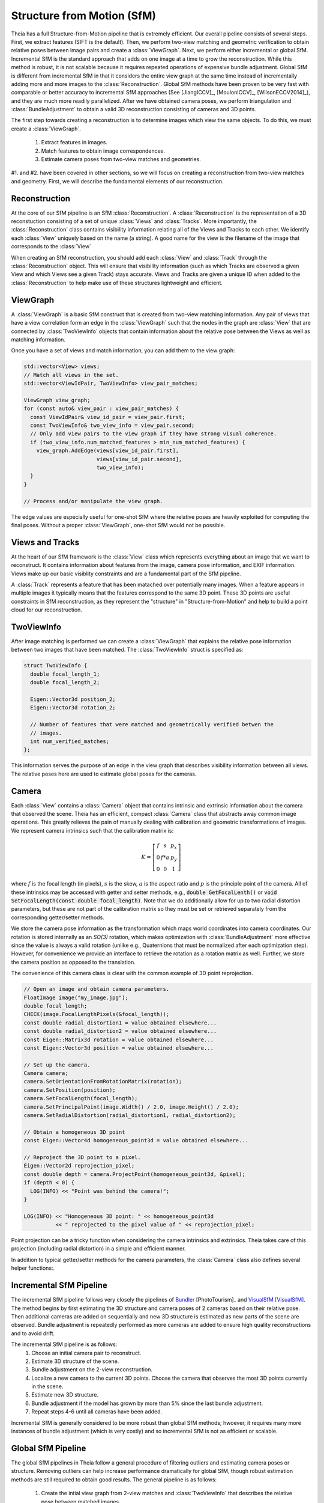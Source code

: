 .. highlight:: c++

.. default-domain:: cpp

.. _`chapter-sfm`:

===========================
Structure from Motion (SfM)
===========================

Theia has a full Structure-from-Motion pipeline that is extremely efficient. Our
overall pipeline consists of several steps. First, we extract features (SIFT is
the default). Then, we perform two-view matching and geometric verification to
obtain relative poses between image pairs and create a :class:`ViewGraph`. Next,
we perform either incremental or global SfM. Incremental SfM is the standard
approach that adds on one image at a time to grow the reconstruction. While this
method is robust, it is not scalable because it requires repeated operations of
expensive bundle adjustment. Global SfM is different from incremental SfM in
that it considers the entire view graph at the same time instead of
incrementally adding more and more images to the :class:`Reconstruction`. Global
SfM methods have been proven to be very fast with comparable or better accuracy
to incremental SfM approaches (See [JiangICCV]_, [MoulonICCV]_,
[WilsonECCV2014]_), and they are much more readily parallelized. After we have
obtained camera poses, we perform triangulation and :class:`BundleAdjustment` to
obtain a valid 3D reconstruction consisting of cameras and 3D points.

The first step towards creating a reconstruction is to determine images which
view the same objects. To do this, we must create a :class:`ViewGraph`.

  #. Extract features in images.
  #. Match features to obtain image correspondences.
  #. Estimate camera poses from two-view matches and geometries.

#1. and #2. have been covered in other sections, so we will focus on creating a
reconstruction from two-view matches and geometry. First, we will describe the
fundamental elements of our reconstruction.

Reconstruction
==============

.. class:: Reconstruction

.. image:: pisa.png

At the core of our SfM pipeline is an SfM :class:`Reconstruction`. A
:class:`Reconstruction` is the representation of a 3D reconstuction consisting
of a set of unique :class:`Views` and :class:`Tracks`. More importantly, the
:class:`Reconstruction` class contains visibility information relating all of
the Views and Tracks to each other. We identify each :class:`View` uniquely
based on the name (a string). A good name for the view is the filename of the
image that corresponds to the :class:`View`

When creating an SfM reconstruction, you should add each :class:`View` and
:class:`Track` through the :class:`Reconstruction` object. This will ensure that
visibility information (such as which Tracks are observed a given View and which
Views see a given Track) stays accurate. Views and Tracks are given a unique ID
when added to the :class:`Reconstruction` to help make use of these structures
lightweight and efficient.

.. function:: ViewId Reconstruction::AddView(const std::string& view_name)

    Adds a view to the reconstruction with the default initialization. The ViewId
    returned is guaranteed to be unique or will be kInvalidViewId if the method
    fails. Each view is uniquely identified by the view name (a good view name could
    be the filename of the image).

.. function:: bool Reconstruction::RemoveView(const ViewId view_id)

    Removes the view from the reconstruction and removes all references to the view in
    the tracks.

    .. NOTE:: Any tracks that have length 0 after the view is removed will also be removed.

.. function:: int Reconstruction::NumViews() const
.. function:: int Reconstruction::NumTracks() const

.. function:: const View* Reconstruction::View(const ViewId view_id) const
.. function:: View* Reconstruction::MutableView(const ViewId view_id)

    Returns the View or a nullptr if the track does not exist.

.. function:: std::vector<ViewId> Reconstruction::ViewIds() const

    Return all ViewIds in the reconstruction.

.. function:: ViewId Reconstruction::ViewIdFromName(const std::string& view_name) const

    Returns to ViewId of the view name, or kInvalidViewId if the view does not
    exist.

.. function:: TrackId Reconstruction::AddTrack(const std::vector<std::pair<ViewId, Feature> >& track)

    Add a track to the reconstruction with all of its features across views that observe
    this track. Each pair contains a feature and the corresponding View name
    (i.e., the string) that observes the feature. A new View will be created if
    a View with the view name does not already exist. This method will not
    estimate the position of the track. The TrackId returned will be unique or
    will be kInvalidTrackId if the method fails.

.. function:: bool Reconstruction::RemoveTrack(const TrackId track_id)

    Removes the track from the reconstruction and from any Views that observe this
    track. Returns true on success and false on failure (e.g., the track does
    not exist).

.. function:: const Track* Reconstruction::Track(const TrackId track_id) const
.. function:: Track* Reconstruction::MutableTrack(const TrackId track_id)

    Returns the Track or a nullptr if the track does not exist.

.. function:: std::vector<TrackId> Reconstruction::TrackIds() const

    Return all TrackIds in the reconstruction.

ViewGraph
=========

.. class:: ViewGraph

A :class:`ViewGraph` is a basic SfM construct that is created from two-view
matching information. Any pair of views that have a view correlation form an
edge in the :class:`ViewGraph` such that the nodes in the graph are
:class:`View` that are connected by :class:`TwoViewInfo` objects that contain
information about the relative pose between the Views as well as matching
information.

Once you have a set of views and match information, you can add them to the view graph:

.. code:: c++

  std::vector<View> views;
  // Match all views in the set.
  std::vector<ViewIdPair, TwoViewInfo> view_pair_matches;

  ViewGraph view_graph;
  for (const auto& view_pair : view_pair_matches) {
    const ViewIdPair& view_id_pair = view_pair.first;
    const TwoViewInfo& two_view_info = view_pair.second;
    // Only add view pairs to the view graph if they have strong visual coherence.
    if (two_view_info.num_matched_features > min_num_matched_features) {
      view_graph.AddEdge(views[view_id_pair.first],
                         views[view_id_pair.second],
                         two_view_info);
    }
  }

  // Process and/or manipulate the view graph.

The edge values are especially useful for one-shot SfM where the relative poses
are heavily exploited for computing the final poses. Without a proper
:class:`ViewGraph`, one-shot SfM would not be possible.

Views and Tracks
================

.. class:: View

At the heart of our SfM framework is the :class:`View` class which represents
everything about an image that we want to reconstruct. It contains information
about features from the image, camera pose information, and EXIF
information. Views make up our basic visiblity constraints and are a fundamental
part of the SfM pipeline.

.. class:: Track

A :class:`Track` represents a feature that has been matached over potentially
many images. When a feature appears in multiple images it typically means that
the features correspond to the same 3D point. These 3D points are useful
constraints in SfM reconstruction, as they represent the "structure" in
"Structure-from-Motion" and help to build a point cloud for our reconstruction.

TwoViewInfo
===========

.. class:: TwoViewInfo

After image matching is performed we can create a :class:`ViewGraph` that
explains the relative pose information between two images that have been
matched. The :class:`TwoViewInfo` struct is specified as:

.. code:: c++

  struct TwoViewInfo {
    double focal_length_1;
    double focal_length_2;

    Eigen::Vector3d position_2;
    Eigen::Vector3d rotation_2;

    // Number of features that were matched and geometrically verified betwen the
    // images.
    int num_verified_matches;
  };

This information serves the purpose of an edge in the view graph that describes
visibility information between all views. The relative poses here are used to
estimate global poses for the cameras.

Camera
======

.. class:: Camera

Each :class:`View` contains a :class:`Camera` object that contains intrinsic and
extrinsic information about the camera that observed the scene. Theia has an
efficient, compact :class:`Camera` class that abstracts away common image
operations. This greatly relieves the pain of manually dealing with calibration
and geometric transformations of images. We represent camera intrinsics such
that the calibration matrix is:

.. math::

  K = \left[\begin{matrix}f & s & p_x \\ 0 & f * a & p_y \\ 0 & 0 & 1 \end{matrix} \right]

where :math:`f` is the focal length (in pixels), :math:`s` is the skew,
:math:`a` is the aspect ratio and :math:`p` is the principle point of the
camera. All of these intrinsics may be accessed with getter and setter methods,
e.g., :code:`double GetFocalLenth()` or :code:`void SetFocalLength(const double
focal_length)`. Note that we do additionally allow for up to two radial
distortion parameters, but these are not part of the calibration matrix so they
must be set or retrieved separately from the corresponding getter/setter
methods.

We store the camera pose information as the transformation which maps world
coordinates into camera coordinates. Our rotation is stored internally as an
`SO(3)` rotation, which makes optimization with :class:`BundleAdjustment` more
effective since the value is always a valid rotation (unlike e.g., Quaternions
that must be normalized after each optimization step). However, for convenience
we provide an interface to retrieve the rotation as a rotation matrix as
well. Further, we store the camera position as opposed to the translation.

The convenience of this camera class is clear with the common example of 3D
point reprojection.

.. code:: c++

   // Open an image and obtain camera parameters.
   FloatImage image("my_image.jpg");
   double focal_length;
   CHECK(image.FocalLengthPixels(&focal_length));
   const double radial_distortion1 = value obtained elsewhere...
   const double radial_distortion2 = value obtained elsewhere...
   const Eigen::Matrix3d rotation = value obtained elsewhere...
   const Eigen::Vector3d position = value obtained elsewhere...

   // Set up the camera.
   Camera camera;
   camera.SetOrientationFromRotationMatrix(rotation);
   camera.SetPosition(position);
   camera.SetFocalLength(focal_length);
   camera.SetPrincipalPoint(image.Width() / 2.0, image.Height() / 2.0);
   camera.SetRadialDistortion(radial_distortion1, radial_distortion2);

   // Obtain a homogeneous 3D point
   const Eigen::Vector4d homogeneous_point3d = value obtained elsewhere...

   // Reproject the 3D point to a pixel.
   Eigen::Vector2d reprojection_pixel;
   const double depth = camera.ProjectPoint(homogeneous_point3d, &pixel);
   if (depth < 0) {
     LOG(INFO) << "Point was behind the camera!";
   }

   LOG(INFO) << "Homogeneous 3D point: " << homogeneous_point3d
             << " reprojected to the pixel value of " << reprojection_pixel;

Point projection can be a tricky function when considering the camera intrinsics
and extrinsics. Theia takes care of this projection (including radial
distortion) in a simple and efficient manner.

In addition to typical getter/setter methods for the camera parameters, the
:class:`Camera` class also defines several helper functions:.

.. function:: bool Camera::InitializeFromProjectionMatrix(const int image_width, const int image_height, const Matrix3x4d projection_matrix)

    Initializes the camera intrinsic and extrinsic parameters from the
    projection matrix by decomposing the matrix with a RQ decomposition.

    .. NOTE:: The projection matrix does not contain information about radial
        distortion, so those parameters will need to be set separately.

.. function:: void Camera::GetProjectionMatrix(Matrix3x4d* pmatrix) const

    Returns the projection matrix. Does not include radial distortion.

.. function:: void Camera::GetCalibrationMatrix(Eigen::Matrix3d* kmatrix) const

    Returns the calibration matrix in the form specified above.

.. function:: Eigen::Vector3d Camera::PixelToUnitDepthRay(const Eigen::Vector2d& pixel) const

    Converts the pixel point to a ray in 3D space such that the origin of the
    ray is at the camera center and the direction is the pixel direction rotated
    according to the camera orientation in 3D space. The returned vector is not
    unit length.

Incremental SfM Pipeline
========================

.. image:: incremental_sfm.png

The incremental SfM pipeline follows very closely the pipelines of `Bundler
<http://www.cs.cornell.edu/~snavely/bundler/>`_ [PhotoTourism]_ and `VisualSfM
<http://ccwu.me/vsfm/>`_ [VisualSfM]_. The method begins by first estimating the
3D structure and camera poses of 2 cameras based on their relative pose. Then
additional cameras are added on sequentially and new 3D structure is estimated
as new parts of the scene are observed. Bundle adjustment is repeatedly
performed as more cameras are added to ensure high quality reconstructions and
to avoid drift.

The incremental SfM pipeline is as follows:
  #. Choose an initial camera pair to reconstruct.
  #. Estimate 3D structure of the scene.
  #. Bundle adjustment on the 2-view reconstruction.
  #. Localize a new camera to the current 3D points. Choose the camera that
     observes the most 3D points currently in the scene.
  #. Estimate new 3D structure.
  #. Bundle adjustment if the model has grown by more than 5% since the last
     bundle adjustment.
  #. Repeat steps 4-6 until all cameras have been added.

Incremental SfM is generally considered to be more robust than global SfM
methods; hwoever, it requires many more instances of bundle adjustment (which
is very costly) and so incremental SfM is not as efficient or scalable.

.. member:: double ReconstructorEstimatorOptions::multiple_view_localization_ratio

  DEFAULT: ``0.8``

  If M is the maximum number of 3D points observed by any view, we want to
  localize all views that observe > M * multiple_view_localization_ratio 3D
  points. This allows for multiple well-conditioned views to be added to the
  reconstruction before needing bundle adjustment.

.. member::  double ReconstructionEstimatorOptions::absolute_pose_reprojection_error_threshold

  DEFAULT: ``8.0``

  When adding a new view to the current reconstruction, this is the
  reprojection error that determines whether a 2D-3D correspondence is an
  inlier during localization.

.. member:: int ReconstructionEstimatorOptions::min_num_absolute_pose_inliers

  DEFAULT: ``30``

  Minimum number of inliers for absolute pose estimation to be considered
  successful.

.. member:: double ReconstructionEstimatorOptions::full_bundle_adjustment_growth_percent

  DEFAULT: ``5.0``

  Bundle adjustment of the entire reconstruction is triggered when the
  reconstruction has grown by more than this percent. That is, if we last ran
  BA when there were K views in the reconstruction and there are now N views,
  then G = (N - K) / K is the percent that the model has grown. We run bundle
  adjustment only if G is greater than this variable. This variable is
  indicated in percent so e.g., 5.0 = 5%.

.. member:: int ReconstructionEstimatorOptions::partial_bundle_adjustment_num_views

  DEFAULT: ``20``

  During incremental SfM we run "partial" bundle adjustment on the most
  recent views that have been added to the 3D reconstruction. This parameter
  controls how many views should be part of the partial BA.

Global SfM Pipeline
===================

.. image:: global_sfm.png

The global SfM pipelines in Theia follow a general procedure of filtering
outliers and estimating camera poses or structure. Removing outliers can help
increase performance dramatically for global SfM, though robust estimation
methods are still required to obtain good results. The general pipeline is as
follows:

  #. Create the intial view graph from 2-view matches and :class:`TwoViewInfo`
     that describes the relative pose between matched images.
  #. Filter initial view graph and remove outlier 2-view matches.
  #. Calibrate internal parameters of all cameras (either from EXIF or another
     calibration method).
  #. Estimate global orientations of each camera.
  #. Filter the view graph: remove any TwoViewInfos where the relative rotation
     does not agree with the estimated global rotations.
  #. Refine the relative translation estimation to account for the estimated
     global rotations.
  #. Filter any bad :class:`TwoViewInfo` based on the relative translations.
  #. Estimate the global positions of all cameras from the estimated rotations
     and :class:`TwoViewInfo`.
  #. Estimate 3D points.
  #. Bundle adjust the reconstruction.
  #. (Optional) Attempt to estimate any remaining 3D points and bundle adjust again.

.. class:: ReconstructionEstimator

  This is the base class for which all SfM reconstruction pipelines derive
  from. The reconstruction estimation type can be specified at runtime
  (currently ``NONLINEAR`` and ``INCREMENTAL`` are implemented).

.. function:: ReconstructionEstimator::ReconstructionEstimator(const ReconstructorEstimatorOptions& options)

.. function:: ReconstructionEstimator::ReconstructionEstimatorSummary Estimate(const ViewGraph& view_graph, Reconstruction* reconstruction)

  Estimates the cameras poses and 3D points from a view graph. The details of
  each step in the estimation process are described below.

.. class:: ReconstructorEstimatorOptions

.. member:: ReconstructionEstimatorType ReconstructorEstimatorOptions::reconstruction_estimator_type

  DEFAULT: ``ReconstructionEstimatorType::NONLINEAR``

  Type of reconstruction estimation to use.

.. member:: int ReconstructorEstimatorOptions::num_threads

  DEFAULT: ``1``

  Number of threads to use during the various stages of reconstruction.

.. member:: double ReconstructorEstimatorOptions::max_reprojection_error_in_pixels

  DEFAULT: ``5.0``

  Maximum reprojection error. This is used to determine inlier correspondences
  for absolute pose estimation. Additionally, this is the threshold used for
  filtering outliers after bundle adjustment.

.. member:: int ReconstructorEstimatorOptions::num_retriangulation_iterations

  DEFAULT: ``1``

  After computing a model and performing an initial BA, the reconstruction can
  be further improved (and even densified) if we attempt to retriangulate any
  tracks that are currently unestimated. For each retriangulation iteration we
  do the following:

  #. Remove features that are above max_reprojection_error_in_pixels.
  #. Triangulate all unestimated tracks.
  #. Perform full bundle adjustment.

.. member:: bool ReconstructorEstimatorOptions::initialize_focal_lengths_from_median_estimate

  DEFAULT: ``false``

  By default, focal lengths for uncalibrated cameras are initialized by setting
  the focal length to a value that corresponds to a reasonable field of view. If
  this is true, then we initialize the focal length of all uncalibrated cameras
  to the median value obtained from decomposing the fundamental matrix of all
  view pairs connected to that camera. Cameras with calibration or EXIF
  information are always calibrated using that information regardless of this
  parameter.

.. member:: double ReconstructorEstimatorOptions::ransac_confidence

  DEFAULT: ``0.9999``

  Confidence using during RANSAC. This determines the quality and termination
  speed of RANSAC.

.. member:: int ReconstructorEstimatorOptions::ransac_min_iterations

  DEFAULT: ``50``

  Minimum number of iterations for RANSAC.

.. member:: int ReconstructorEstimatorOptions::ransac_max_iterations

  DEFAULT: ``1000``

  Maximum number of iterations for RANSAC.

.. member:: bool ReconstructorEstimatorOptions::ransac_use_mle

  DEFAULT: ``true``

  Using the MLE quality assesment (as opposed to simply an inlier count) can
  improve the quality of a RANSAC estimation with virtually no computational
  cost.

.. member:: double ReconstructorEstimatorOptions::max_rotation_error_in_view_graph_cycles

  DEFAULT: ``3.0``

  Before orientations are estimated, some "bad" edges may be removed from the
  view graph by determining the consistency of rotation estimations in loops
  within the view graph. By examining loops of size 3 (i.e., triplets) the
  concatenated relative rotations should result in a perfect identity
  rotation. Any edges that break this consistency may be removed prior to
  rotation estimation.

.. member:: double ReconstructorEstimatorOptions::rotation_filtering_max_difference_degrees

  DEFAULT: ``5.0``

  After orientations are estimated, view pairs may be filtered/removed if the
  relative rotation of the view pair differs from the relative rotation formed
  by the global orientation estimations. That is, measure the angulaar distance
  between :math:`R_{i,j}` and :math:`R_j * R_i^T` and if it greater than
  ``rotation_filtering_max_difference_degrees`` than we remove that view pair
  from the graph. Adjust this threshold to control the threshold at which
  rotations are filtered.

.. member:: bool ReconstructorEstimatorOptions::refine_relative_translations_after_rotation_estimation

  DEFAULT: ``true``

  Refine the relative translations based on the epipolar error and known
  rotation estimations. This can improve the quality of the translation
  estimation.

.. member:: int ReconstructorEstimatorOptions::translation_filtering_num_iterations

  DEFAULT: ``48``

.. member:: double ReconstructorEstimatorOptions::translation_filtering_projection_tolerance

  DEFAULT: ``0.1``

  Before the camera positions are estimated, it is wise to remove any relative
  translations estimates that are low quality. We perform filtering using the
  1dSfM technique of [WilsonECCV2014]_. See
  theia/sfm/filter_view_pairs_from_relative_translation.h for more information.

.. member:: double ReconstructorEstimatorOptions::rotation_estimation_robust_loss_scale

  DEFAULT: ``0.1``

  Robust loss function width for nonlinear rotation estimation.


.. member:: double ReconstructorEstimatorOptions::position_estimation_robust_loss_scale

  DEFAULT: ``1.0``

  Robust loss function width to use for the first iteration of nonlinear position estimation.

.. member:: int ReconstructorEstimatorOptions::position_estimation_min_num_tracks_per_view

  DEFAULT: ``10``

  Number of point to camera correspondences used for nonlinear position
  estimation.

.. member:: double ReconstructorEstimatorOptions::position_estimation_point_to_camera_weight

  DEFAULT: ``0.5``

  Weight of point to camera constraints with respect to camera to camera
  constraints.

.. member:: double ReconstructorEstimatorOptions::min_triangulation_angle_degrees

  DEFAULT: ``3.0``

  In order to triangulate features accurately, there must be a sufficient
  baseline between the cameras relative to the depth of the point. Points with a
  very high depth and small baseline are very inaccurate. We require that at
  least one pair of cameras has a sufficient viewing angle to the estimated
  track in order to consider the estimation successful.

.. member:: bool ReconstructorEstimatorOptions::bundle_adjust_tracks

  DEFAULT: ``true``

  Bundle adjust a track immediately after estimating it.

.. member:: double ReconstructorEstimatorOptions::triangulation_max_reprojection_error_in_pixels

  DEFAULT: ``10.0``

  The reprojection error to use for determining a valid triangulation. If the
  reprojection error of any observation is greater than this value then we can
  consider the triangluation unsuccessful.

.. member:: int ReconstructorEstimatorOptions::min_cameras_for_iterative_solver

  DEFAULT: ``1000``

  Use SPARSE_SCHUR for problems smaller than this size and ITERATIVE_SCHUR
  for problems larger than this size.

.. member:: bool ReconstructorEstimatorOptions::constant_camera_intrinsics

  DEFAULT: ``false``

  If accurate calibration is known ahead of time then it is recommended to
  set the camera intrinsics constant during bundle adjustment.

Estimating Global Rotations
===========================

Theia estimates the global rotations of cameras robustly using a nonlinear
optimization. Using the relative rotations obtained from all
:class:`TwoViewInfo`, we enforce the constraint that

.. math:: :label: rotation_constraint

  R_{i,j} = R_j * R_i^T`

We use the angle-axis representation of rotations to ensure that proper
rotations are formed. All pairwise constraints are put into a nonlinear
optimization with a robust loss function and the global orienations are
computed. The optimization usually converges within just a few iterations and
provides a very accurate result. The nonlinear optimization is initialized by
forming a random spanning tree of the view graph and walking along the
edges. There are two potential methods that may be used.

.. function:: bool EstimateRotationsNonlinear(const std::unordered_map<ViewIdPair, Eigen::Vector3d>& relative_rotations, const double robust_loss_width, std::unordered_map<ViewId, Eigen::Vector3d>* global_orientations)

  Using the relative rotations and an initial guess for the global rotations,
  minimize the error between the relative rotations and the global
  orientations. We use as SoftL1Loss for robustness to outliers.


.. class:: RobustRotationEstimator

The nonlinear method above is very sensitive to initialization. We recommend to use
the :class:`RobustRotationEstimator` of [ChatterjeeICCV13]_. This rotation
estimator is similar in spirit to :func:`EstimateRotationsNonlinear`, however,
it utilizes L1 minimization to maintain efficiency to outliers. After several
iterations of L1 minimization, an iteratively reweighted least squares approach
is used to refine the solution.

.. member:: int RobustRotationEstimator::Options::max_num_l1_iterations

   DEFAULT: ``5``

   Maximum number of L1 iterations to perform before performing the reweighted
   least squares minimization. Typically only a very small number of L1
   iterations are needed.

.. member:: int RobustRotationEstimator::Options::max_num_irls_iterations

   DEFAULT: ``100``

   Maximum number of reweighted least squares iterations to perform. These steps
   are much faster than the L2 iterations.

.. function:: RobustRotationEstimator::RobustRotationEstimator(const RobustRotationEstimator::Options& options, const std::unordered_map<ViewIdPair, Eigen::Vector3d>& relative_rotations)

  The options and the relative rotations remain constant throughout the rotation
  estimation and are passed in the constructor.

.. function:: bool RobustRotationEstimator::EstimateRotations(std::unordered_map<ViewId, Eigen::Vector3d>* global_orientations)

  Estimates the global orientation using the robust method described above. An
  initial estimation for the rotations is required. [ChatterjeeICCV13]_ suggests
  to use a random spanning tree to initialize the rotations.

Estimating Global Positions
===========================

Positions of cameras may be estimated simultaneously after the rotations are
known. We use either a linear or a nonlinear optimization to estimate camera
positions based.

Given pairwise relative translations from :class:`TwoViewInfo`
and the estimated rotation, the constraint

  .. math:: R_i * (c_j - c_i) = \alpha_{i,j} * t_{i,j}

is used to determine the global camera positions, where :math:`\alpha_{i,j} =
||c_j - c_i||^2`. This ensures that we optimize for positions that agree with
the relative positions computed in two-view estimation.

.. class:: NonlinearPositionEstimatorOptions

.. member:: int NonlinearPositionEstimatorOptions::num_threads

   DEFAULT: ``1``

   Number of threads to use with Ceres for nonlinear optimization.

.. member:: bool NonlinearPositionEstimatorOptions::verbose

   DEFAULT: ``false``

   Set to true for verbose logging.

.. member:: int NonlinearPositionEstimatorOptions::max_num_iterations

   DEFAULT: ``400``

   The maximum number of iterations for each minimization (i.e., for a single
   IRLS iteration).

.. member:: double NonlinearPositionEstimatorOptions::robust_loss_width

   DEFAULT: ``1.0``

   The width of the robust Huber loss function used in the first minimization
   iteration.

.. member:: int NonlinearPositionEstimatorOptions::min_num_points_per_view

   DEFAULT: ``0``

   The number of 3D point-to-camera constraints to use for position
   recovery. Using points-to-camera constraints can sometimes improve robustness
   to collinear scenes. Points are taken from tracks in the reconstruction such
   that the minimum number of points is used such that each view has at least
   ``min_num_points_per_view`` point-to-camera constraints.

.. member:: double NonlinearPositionEstimatorOptions::point_to_camera_weight

   DEFAULT: ``0.5``

   Each point-to-camera constraint (if any) is weighted by
   ``point_to_camera_weight`` compared to the camera-to-camera weights.

.. class:: NonlinearPositionEstimator

  .. function:: NonlinearPositionEstimator(const NonlinearPositionEstimatorOptions& options, const Reconstruction& reconstruction, const std::unordered_map<ViewIdPair, TwoViewInfo>& view_pairs)

      The constructor takes the options for the nonlinear position estimator, as
      well as const references to the reconstruction (which contains camera and
      track information) and the two view geometry information that will be use
      to recover the positions.

  .. function:: bool EstimatePositions(const std::unordered_map<ViewId, Eigen::Vector3d>& orientation, std::unordered_map<ViewId, Eigen::Vector3d>* positions)

    Estimates the positions of cameras given the global orientation estimates by
    using the nonlinear algorithm described above. Only positions that have an
    orientation set are estimated. Returns true upons success and false on failure.


.. class:: LinearPositionEstimator

.. image:: global_linear_position_estimation.png
  :width: 40%
  :align: center

For the linear position estimator of [JiangICCV]_, we utilize an approximate geometric error to determine the position locations within a triplet as shown above. The cost function we minimize is:

  .. math:: f(i, j, k) = c_k - \dfrac{1}{2} (c_i + ||c_k - c_i|| c_{ik}) + c_j + ||c_k - c_j|| c_{jk})

This can be formed as a linear constraint in the unknown camera positions :math:`c_i`. Tthe solution that minimizes this cost lies in the null-space of the resultant linear system. Instead of extracting the entire null-space as [JiangICCV]_ does, we instead hold one camera constant at the origin and use the Inverse-Iteration Power Method to efficiently determine the null vector that best solves our minimization. This results in a dramatic speedup without sacrificing efficiency.

.. NOTE:: Currently this position estimation method is not integrated into the Theia global SfM pipeline. More testing needs to be done with this method before it can be reliably integrated.

.. member:: int LinearPositionEstimator::Options::num_threads

  DEFAULT: ``1``

  The number of threads to use to solve for camera positions

.. member:: int LinearPositionEstimator::Options::max_power_iterations

  DEFAULT: ``1000``

  Maximum number of power iterations to perform while solving for camera positions.

.. member:: double LinearPositionEstimator::Options::eigensolver_threshold

  DEFAULT: ``1e-8``

  This number determines the convergence of the power iteration method. The
  lower the threshold the longer it will take to converge.

Triangulation
=============

  Triangulation in structure from motion calculates the 3D position of an image
  coordinate that has been tracked through two or more images. All cameras with
  an estimated camera pose are used to estimate the 3D point of a track.

  .. class:: EstimateTrackOptions

  .. member:: bool EstimateTrackOptions::bundle_adjustment

    DEFAULT: ``true``

    Bundle adjust the track (holding all camera parameters constant) after
    initial estimation. This is highly recommended in order to obtain good 3D
    point estimations.

  .. member:: double EstimateTrackOptions::max_acceptable_reprojection_error_pixels

    DEFAULT: ``5.0``

    Track estimation is only considered successful if the reprojection error for
    all observations is less than this value.

  .. member:: double EstimateTrackOptions::min_triangulation_angle_degrees

    DEFAULT: ``3.0``

    In order to triangulate features accurately, there must be a sufficient
    baseline between the cameras relative to the depth of the point. Points with
    a very high depth and small baseline are very inaccurate. We require that at
    least one pair of cameras has a sufficient viewing angle to the estimated
    track in order to consider the estimation successful.

  .. function:: bool EstimateAllTracks(const EstimateTrackOptions& options, const int num_threads, Reconstruction* reconstruction)

    Performs (potentially multithreaded) track estimation. Track estimation is
    embarassingly parallel so multithreading is recommended.

  .. cpp:function:: bool Triangulate(const Matrix3x4d& pose1, const Matrix3x4d& pose2, const Eigen::Vector2d& point1, const Eigen::Vector2d& point2, Eigen::Vector4d* triangulated_point)

    2-view triangulation using the method described in [Lindstrom]_. This method
    is optimal in an L2 sense such that the reprojection errors are minimized
    while enforcing the epipolar constraint between the two
    cameras. Additionally, it basically the same speed as the
    :func:`TriangulateDLT` method.

    The poses are the (potentially calibrated) poses of the two cameras, and the
    points are the 2D image points of the matched features that will be used to
    triangulate the 3D point. On successful triangulation, ``true`` is
    returned. The homogeneous 3d point is output so that it may be known if the
    point is at infinity.

  .. function:: bool TriangulateDLT(const Matrix3x4d& pose1, const Matrix3x4d& pose2, const Eigen::Vector2d& point1, const Eigen::Vector2d& point2, Eigen::Vector4d* triangulated_point)

    The DLT triangulation method of [HartleyZisserman]_.

  .. function:: bool TriangulateMidpoint(const Eigen::Vector3d& origin1, const Eigen::Vector3d& ray_direction1, const Eigen::Vector3d& origin2, const Eigen::Vector3d& ray_direction2, Eigen::Vector4d* triangulated_point)

    Perform triangulation by determining the closest point between the two
    rays. In this case, the ray origins are the camera positions and the
    directions are the (unit-norm) ray directions of the features in 3D
    space. This method is known to be suboptimal at minimizing the reprojection
    error, but is approximately 10x faster than the other 2-view triangulation
    methods.

  .. function:: bool TriangulateNViewSVD(const std::vector<Matrix3x4d>& poses, const std::vector<Eigen::Vector2d>& points, Eigen::Vector3d* triangulated_point)
  .. function:: bool TriangulateNView(const std::vector<Matrix3x4d>& poses, const std::vector<Eigen::Vector2d>& points, Eigen::Vector3d* triangulated_point)

    We provide two N-view triangluation methods that minimizes an algebraic
    approximation of the geometric error. The first is the classic SVD method
    presented in [HartleyZisserman]_. The second is a custom algebraic
    minimization. Note that we can derive an algebraic constraint where we note
    that the unit ray of an image observation can be stretched by depth
    :math:`\alpha` to meet the world point :math:`X` for each of the :math:`n`
    observations:

    .. math:: \alpha_i \bar{x_i} = P_i X,

    for images :math:`i=1,\ldots,n`. This equation can be effectively rewritten as:

    .. math:: \alpha_i = \bar{x_i}^\top P_i X,

    which can be substituted into our original constraint such that:

    .. math:: \bar{x_i} \bar{x_i}^\top P_i X = P_i X
    .. math:: 0 = (P_i - \bar{x_i} \bar{x_i}^\top P_i) X

    We can then stack this constraint for each observation, leading to the linear
    least squares problem:

    .. math:: \begin{bmatrix} (P_1 - \bar{x_1} \bar{x_1}^\top P_1) \\ \vdots \\ (P_n - \bar{x_n} \bar{x_n}^\top P_n) \end{bmatrix} X = \textbf{0}

    This system of equations is of the form :math:`AX=0` which can be solved by
    extracting the right nullspace of :math:`A`. The right nullspace of :math:`A`
    can be extracted efficiently by noting that it is equivalent to the nullspace
    of :math:`A^\top A`, which is a 4x4 matrix.

Bundle Adjustment
=================

We perform bundle adjustment using `Ceres Solver
<https://code.google.com/p/ceres-solver/>`_ for nonlinear optimization. Given a
:class:`Reconstruction`, we optimize over all cameras and 3D points to minimize
the reprojection error.

.. class:: BundleAdjustmentOptions

.. member:: ceres::LinearSolverType BundleAdjustmentOptions::linear_solver_type

  DEFAULT: ``ceres::SPARSE_SCHUR``

  ceres::DENSE_SCHUR is recommended for problems with fewer than 100 cameras,
  ceres::SPARSE_SCHUR for up to 1000 cameras, and ceres::ITERATIVE_SCHUR for
  larger problems.

.. member:: ceres::PreconditionerType BundleAdjustmentOptions::preconditioner_type

  DEFAULT: ``ceres::SCHUR_JACOBI``

  If ceres::ITERATIVE_SCHUR is used, then this preconditioner will be used.

.. member:: ceres::VisibilityClusteringType BundleAdjustmentOptions::visibility_clustering_type

   DEFAULT: ``ceres::SINGLE_LINKAGE``

.. member:: bool BundleAdjustmentOptions::verbose

  DEFAULT: ``false``

  Set to true for verbose logging.

.. member:: bool BundleAdjustmentOptions::constant_camera_intrinsics

  DEFAULT: ``false``

  If set to true, the camera intrinsics are held constant during
  optimization. This is useful if the calibration is precisely known ahead of
  time.

.. member:: int BundleAdjustmentOptions::num_threads

  DEFAULT: ``1``

  The number of threads used by Ceres for optimization. More threads means
  faster solving time.

.. member:: int BundleAdjustmentOptions::max_num_iterations

  DEFAULT: ``500``

  Maximum number of iterations for Ceres to perform before exiting.

.. member:: double BundleAdjustmentOptions::max_solver_time_in_seconds

  DEFAULT: ``3600.0``

  Maximum solver time is set to 1 hour.

.. member:: bool BundleAdjustmentOptions::use_inner_iterations

  DEFAULT: ``true``

  Inner iterations can help improve the quality of the optimization.

.. member:: double BundleAdjustmentOptions::function_tolerance

  DEFAULT: ``1e-6``

  Ceres parameter for determining convergence.

.. member:: double BundleAdjustmentOptions::gradient_tolerance

  DEFAULT: ``1e-10``

  Ceres parameter for determining convergence.

.. member:: double BundleAdjustmentOptions::parameter_tolerance

  DEFAULT: ``1e-8``

  Ceres parameter for determining convergence.

.. member:: double BundleAdjustmentOptions::max_trust_region_radius

  DEFAULT: ``1e12``

  Maximum size that the trust region radius can grow during optimization. By
  default, we use a value lower than the Ceres default (1e16) to improve solution quality.

.. function:: BundleAdjustmentSummary BundleAdjustReconstruction(const BundleAdjustmentOptions& options, Reconstruction* reconstruction)

  Performs full bundle adjustment on a reconstruction to optimize the camera reprojection
  error. The BundleAdjustmentSummary returned contains information about the
  success of the optimization, the initial and final costs, and the time
  required for various steps of bundle adjustment.

Similarity Transformation
=========================

  .. function:: void AlignPointCloudsICP(const int num_points, const double left[], const double right[], double rotation[], double translation[])

    We implement ICP for point clouds. We use Besl-McKay registration to align
    point clouds. We use SVD decomposition to find the rotation, as this is much
    more likely to find the global minimum as compared to traditional ICP, which
    is only guaranteed to find a local minimum. Our goal is to find the
    transformation from the left to the right coordinate system. We assume that
    the left and right reconstructions have the same number of points, and that the
    points are aligned by correspondence (i.e. left[i] corresponds to right[i]).

  .. function:: void AlignPointCloudsUmeyama(const int num_points, const double left[], const double right[], double rotation[], double translation[], double* scale)

    This function estimates the 3D similiarty transformation using the least
    squares method of [Umeyama]_. The returned rotation, translation, and scale
    align the left points to the right such that :math:`Right = s * R * Left +
    t`.

  .. function:: void GdlsSimilarityTransform(const std::vector<Eigen::Vector3d>& ray_origin, const std::vector<Eigen::Vector3d>& ray_direction, const std::vector<Eigen::Vector3d>& world_point, std::vector<Eigen::Quaterniond>* solution_rotation, std::vector<Eigen::Vector3d>* solution_translation, std::vector<double>* solution_scale)

    Computes the solution to the generalized pose and scale problem based on the
    paper "gDLS: A Scalable Solution to the Generalized Pose and Scale Problem"
    by Sweeney et. al. [SweeneyGDLS]_. Given image rays from one coordinate
    system that correspond to 3D points in another coordinate system, this
    function computes the rotation, translation, and scale that will align the
    rays with the 3D points. This is used for applications such as loop closure
    in SLAM and SfM. This method is extremely scalable and highly accurate
    because the cost function that is minimized is independent of the number of
    points. Theoretically, up to 27 solutions may be returned, but in practice
    only 4 real solutions arise and in almost all cases where n >= 6 there is
    only one solution which places the observed points in front of the
    camera. The rotation, translation, and scale are defined such that:
    :math:`sp_i + \alpha_i d_i = RX_i + t` where the observed image ray has an
    origin at :math:`p_i` in the unit direction :math:`d_i` corresponding to 3D
    point :math:`X_i`.

    ``ray_origin``: the origin (i.e., camera center) of the image ray used in
    the 2D-3D correspondence.

    ``ray_direction``: Normalized image rays corresponding to reconstruction
    points. Must contain at least 4 points.

    ``world_point``: 3D location of features. Must correspond to the image_ray
    of the same index. Must contain the same number of points as image_ray, and
    at least 4.

    ``solution_rotation``: the rotation quaternion of the candidate solutions

    ``solution_translation``: the translation of the candidate solutions

    ``solution_scale``: the scale of the candidate solutions

  .. function:: void SimTransformPartialRotation(const Eigen::Vector3d& rotation_axis, const Eigen::Vector3d image_one_ray_directions[5], const Eigen::Vector3d image_one_ray_origins[5], const Eigen::Vector3d image_two_ray_directions[5], const Eigen::Vector3d image_two_ray_origins[5], std::vector<Eigen::Quaterniond>* soln_rotations, std::vector<Eigen::Vector3d>* soln_translations, std::vector<double>* soln_scales)

    Solves for the similarity transformation that will transform rays in image
    two such that the intersect with rays in image one such that:

    .. math::  s * R * X' + t = X

    where s, R, t are the scale, rotation, and translation returned, X' is a
    point in coordinate system 2 and X is the point transformed back to
    coordinate system 1. Up to 8 solutions will be returned.

    Please cite the paper "Computing Similarity Transformations from Only Image
    Correspondences" by C. Sweeney et al (CVPR 2015) [SweeneyCVPR2015]_ when using this algorithm.

